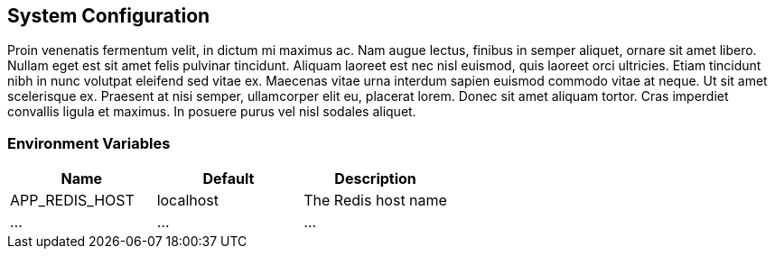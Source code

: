 [[system-configuration]]
== System Configuration

Proin venenatis fermentum velit, in dictum mi maximus ac. Nam augue lectus, finibus in semper aliquet, ornare sit amet libero. Nullam eget est sit amet felis pulvinar tincidunt. Aliquam laoreet est nec nisl euismod, quis laoreet orci ultricies. Etiam tincidunt nibh in nunc volutpat eleifend sed vitae ex. Maecenas vitae urna interdum sapien euismod commodo vitae at neque. Ut sit amet scelerisque ex. Praesent at nisi semper, ullamcorper elit eu, placerat lorem. Donec sit amet aliquam tortor. Cras imperdiet convallis ligula et maximus. In posuere purus vel nisl sodales aliquet.

=== Environment Variables

|===
|Name |Default |Description

|APP_REDIS_HOST
|localhost
|The Redis host name

|...
|...
|...

|===

